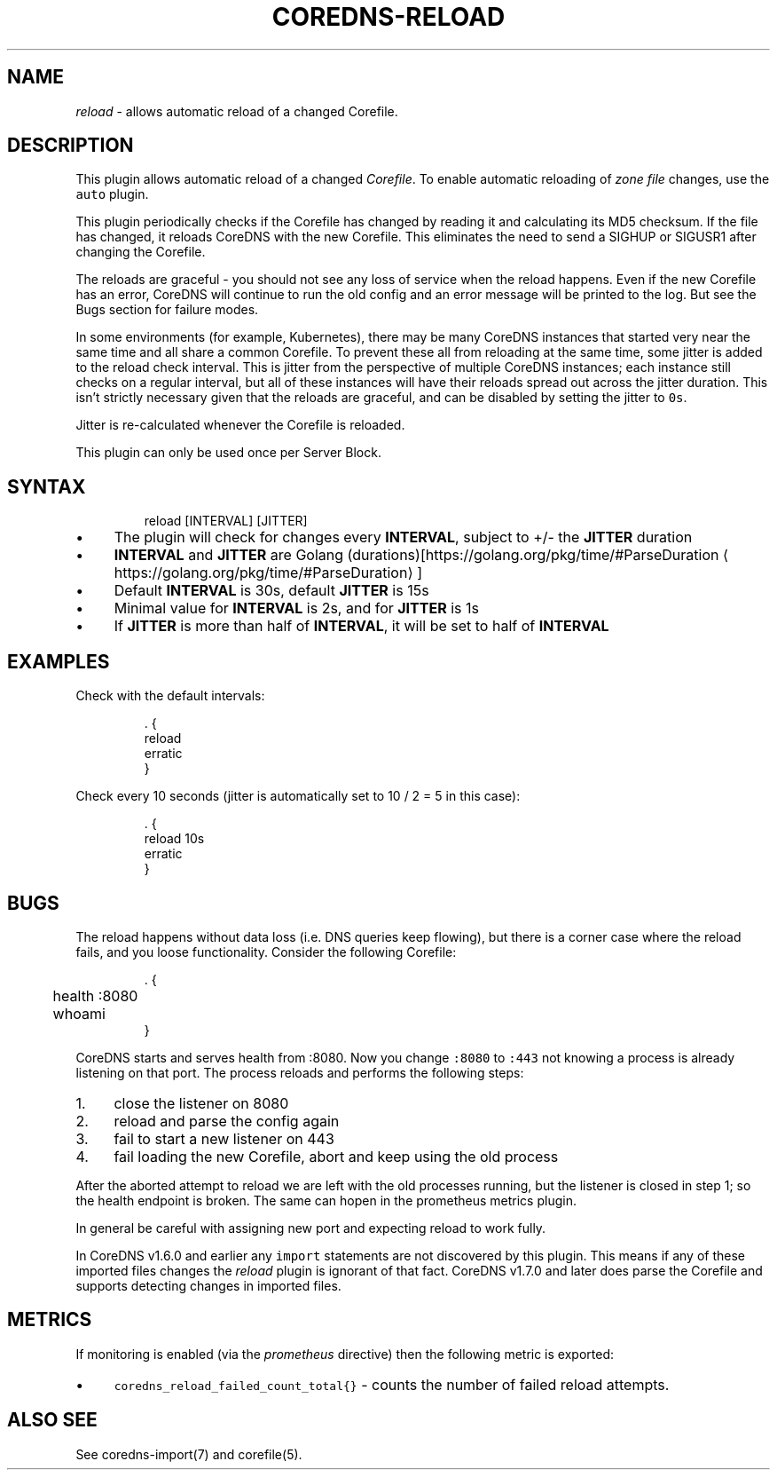 .\" Generated by Mmark Markdown Processor - mmark.nl
.TH "COREDNS-RELOAD" 7 "August 2019" "CoreDNS" "CoreDNS Plugins"

.SH "NAME"
.PP
\fIreload\fP - allows automatic reload of a changed Corefile.

.SH "DESCRIPTION"
.PP
This plugin allows automatic reload of a changed \fICorefile\fP.
To enable automatic reloading of \fIzone file\fP changes, use the \fB\fCauto\fR plugin.

.PP
This plugin periodically checks if the Corefile has changed by reading
it and calculating its MD5 checksum. If the file has changed, it reloads
CoreDNS with the new Corefile. This eliminates the need to send a SIGHUP
or SIGUSR1 after changing the Corefile.

.PP
The reloads are graceful - you should not see any loss of service when the
reload happens. Even if the new Corefile has an error, CoreDNS will continue
to run the old config and an error message will be printed to the log. But see
the Bugs section for failure modes.

.PP
In some environments (for example, Kubernetes), there may be many CoreDNS
instances that started very near the same time and all share a common
Corefile. To prevent these all from reloading at the same time, some
jitter is added to the reload check interval. This is jitter from the
perspective of multiple CoreDNS instances; each instance still checks on a
regular interval, but all of these instances will have their reloads spread
out across the jitter duration. This isn't strictly necessary given that the
reloads are graceful, and can be disabled by setting the jitter to \fB\fC0s\fR.

.PP
Jitter is re-calculated whenever the Corefile is reloaded.

.PP
This plugin can only be used once per Server Block.

.SH "SYNTAX"
.PP
.RS

.nf
reload [INTERVAL] [JITTER]

.fi
.RE

.IP \(bu 4
The plugin will check for changes every \fBINTERVAL\fP, subject to +/- the \fBJITTER\fP duration
.IP \(bu 4
\fBINTERVAL\fP and \fBJITTER\fP are Golang (durations)[https://golang.org/pkg/time/#ParseDuration
\[la]https://golang.org/pkg/time/#ParseDuration\[ra]]
.IP \(bu 4
Default \fBINTERVAL\fP is 30s, default \fBJITTER\fP is 15s
.IP \(bu 4
Minimal value for \fBINTERVAL\fP is 2s, and for \fBJITTER\fP is 1s
.IP \(bu 4
If \fBJITTER\fP is more than half of \fBINTERVAL\fP, it will be set to half of \fBINTERVAL\fP


.SH "EXAMPLES"
.PP
Check with the default intervals:

.PP
.RS

.nf
\&. {
    reload
    erratic
}

.fi
.RE

.PP
Check every 10 seconds (jitter is automatically set to 10 / 2 = 5 in this case):

.PP
.RS

.nf
\&. {
    reload 10s
    erratic
}

.fi
.RE

.SH "BUGS"
.PP
The reload happens without data loss (i.e. DNS queries keep flowing), but there is a corner case
where the reload fails, and you loose functionality. Consider the following Corefile:

.PP
.RS

.nf
\&. {
	health :8080
	whoami
}

.fi
.RE

.PP
CoreDNS starts and serves health from :8080. Now you change \fB\fC:8080\fR to \fB\fC:443\fR not knowing a process
is already listening on that port. The process reloads and performs the following steps:

.IP 1\. 4
close the listener on 8080
.IP 2\. 4
reload and parse the config again
.IP 3\. 4
fail to start a new listener on 443
.IP 4\. 4
fail loading the new Corefile, abort and keep using the old process


.PP
After the aborted attempt to reload we are left with the old processes running, but the listener is
closed in step 1; so the health endpoint is broken. The same can hopen in the prometheus metrics plugin.

.PP
In general be careful with assigning new port and expecting reload to work fully.

.PP
In CoreDNS v1.6.0 and earlier any \fB\fCimport\fR statements are not discovered by this plugin.
This means if any of these imported files changes the \fIreload\fP plugin is ignorant of that fact.
CoreDNS v1.7.0 and later does parse the Corefile and supports detecting changes in imported files.

.SH "METRICS"
.PP
If monitoring is enabled (via the \fIprometheus\fP directive) then the following metric is exported:

.IP \(bu 4
\fB\fCcoredns_reload_failed_count_total{}\fR - counts the number of failed reload attempts.


.SH "ALSO SEE"
.PP
See coredns-import(7) and corefile(5).

